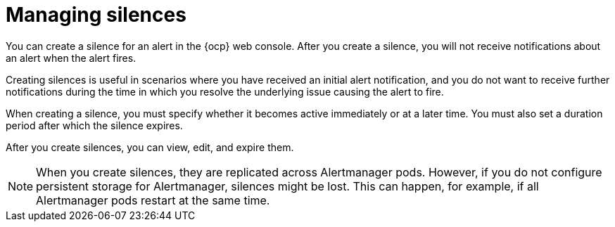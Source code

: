 // Module included in the following assemblies:
//
// * observability/monitoring/managing-alerts.adoc

:_mod-docs-content-type: CONCEPT
[id="managing-silences_{context}"]
= Managing silences

You can create a silence for an alert in the {ocp} web console.
After you create a silence, you will not receive notifications about an alert when the alert fires.

Creating silences is useful in scenarios where you have received an initial alert notification, and you do not want to receive further notifications during the time in which you resolve the underlying issue causing the alert to fire.

When creating a silence, you must specify whether it becomes active immediately or at a later time. You must also set a duration period after which the silence expires.

After you create silences, you can view, edit, and expire them.

[NOTE]
====
When you create silences, they are replicated across Alertmanager pods. However, if you do not configure persistent storage for Alertmanager, silences might be lost. This can happen, for example, if all Alertmanager pods restart at the same time.
====

